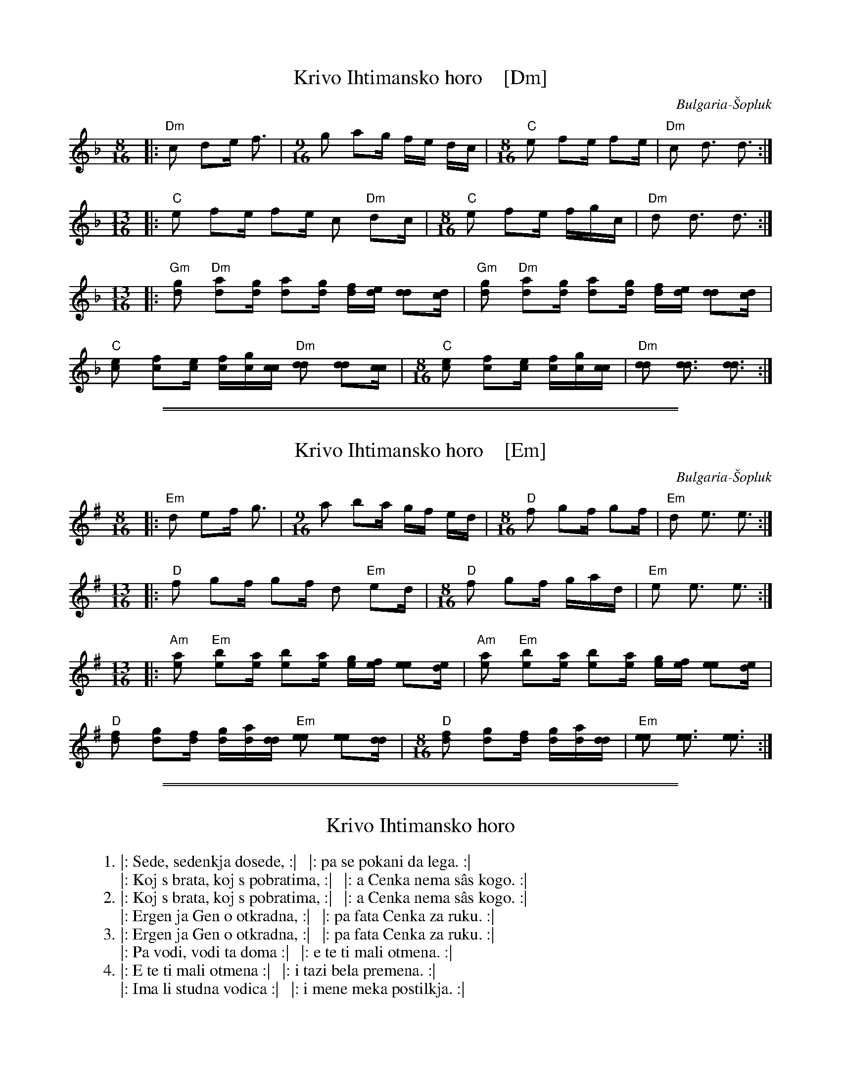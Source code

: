 
X: 1
T: Krivo Ihtimansko horo    [Dm]
O: Bulgaria-\vSopluk
S: https://hjj.home.xs4all.nl/Bladmuziek/Fakebook_Bulgarian_Music.pdf
Z: 2017 John Chambers <jc:trillian.mit.edu>
M: 8/16
L: 1/16
K: Dm
|: "Dm"c2 d2e f3 |[M:9/16] g2 a2g fe dc |[M:8/16] "C"e2 f2e f2e | "Dm"c2 d3 d3 :|
[M:13/16]\
|: "C"e2 f2e f2e c2 "Dm"d2c |[M:8/16] "C"e2 f2e fgc | "Dm"d2 d3 d3 :|
[M:13/16]\
|: "Gm"[g2d2] "Dm"[a2d2][gd] [a2d2][gd] [fd][ed] [d2d2][cd] |\
   "Gm"[g2d2] "Dm"[a2d2][gd] [a2d2][gd] [fd][ed] [d2d2][cd] |
   "C"[e2c2] [f2c2][ec] [fc][gc][cc] "Dm"[d2d2] [d2d2][cc] |\
[M:8/16]\
   "C"[e2c2] [f2c2][ec] [fc][gc][cc] | "Dm"[d2d2] [d3d3] [d3d3] :|

%%sep 1 0 500
%%sep 1 0 500


X: 1
T: Krivo Ihtimansko horo    [Em]
O: Bulgaria-\vSopluk
S: https://hjj.home.xs4all.nl/Bladmuziek/Fakebook_Bulgarian_Music.pdf
Z: 2017 John Chambers <jc:trillian.mit.edu>
M: 8/16
L: 1/16
K: Em
%
|: "Em"d2 e2f g3 |[M:9/16]\
    a2 b2a gf ed |[M:8/16]\
   "D"f2 g2f g2f | "Em"d2 e3 e3 :|
[M:13/16]\
|: "D"f2 g2f g2f d2 "Em"e2d |\
[M:8/16]\
   "D"f2 g2f gad | "Em"e2 e3 e3 :|
[M:13/16]\
|: "Am"[a2e2] "Em"[b2e2][ae] [b2e2][ae] [ge][fe] [e2e2][de] |\
   "Am"[a2e2] "Em"[b2e2][ae] [b2e2][ae] [ge][fe] [e2e2][de] |
   "D"[f2d2] [g2d2][fd] [gd][ad][dd] "Em"[e2e2] [e2e2][dd] |\
[M:8/16]\
   "D"[f2d2] [g2d2][fd] [gd][ad][dd] | "Em"[e2e2] [e3e3] [e3e3] :|

%%sep 1 0 500
%%sep 1 0 500

%%vspace 20pt


X: 1
T: Krivo Ihtimansko horo
%O: Bulgaria-\vSopluk
K:
W: 1. |: Sede, sedenkja dosede, :|   |: pa se pokani da lega. :|
W:     |: Koj s brata, koj s pobratima, :|   |: a Cenka nema s\^as kogo. :|
W: 2. |: Koj s brata, koj s pobratima, :|   |: a Cenka nema s\^as kogo. :|
W:     |: Ergen ja Gen o otkradna, :|   |: pa fata Cenka za ruku. :|
W: 3. |: Ergen ja Gen o otkradna, :|   |: pa fata Cenka za ruku. :|
W:     |: Pa vodi, vodi ta doma :|   |: e te ti mali otmena. :|
W: 4. |: E te ti mali otmena :|   |: i tazi bela premena. :|
W:     |: Ima li studna vodica :|   |: i mene meka postilkja. :|
